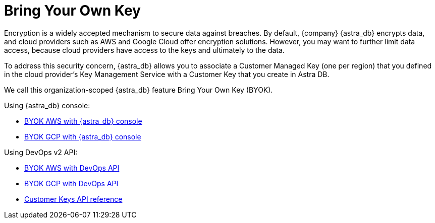 = Bring Your Own Key

Encryption is a widely accepted mechanism to secure data against breaches. By default, {company} {astra_db} encrypts data, and cloud providers such as AWS and Google Cloud offer encryption solutions. However, you may want to further limit data access, because cloud providers have access to the keys and ultimately to the data. 

To address this security concern, {astra_db} allows you to associate a Customer Managed Key (one per region) that you defined in the cloud provider's Key Management Service with a Customer Key that you create in Astra DB. 

We call this organization-scoped {astra_db} feature Bring Your Own Key (BYOK).

Using {astra_db} console:

* xref:byok-ui-aws.adoc[BYOK AWS with {astra_db} console]
* xref:byok-ui-gcp.adoc[BYOK GCP with {astra_db} console]

Using DevOps v2 API:

* xref:db-devops-aws-cmk.adoc[BYOK AWS with DevOps API]
* xref:db-devops-gcp-cmek.adoc[BYOK GCP with DevOps API]
* link:_attachments/devopsv2.html#tag/Customer-Keys[Customer Keys API reference, window="_blank"]
